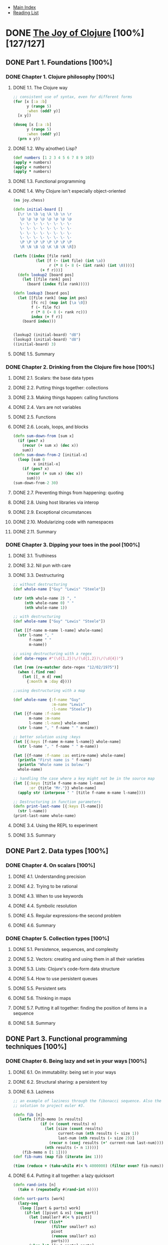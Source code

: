 + [[../index.org][Main Index]]
+ [[./index.org][Reading List]]

* DONE [[http://search.safaribooksonline.com/book/programming/clojure/9781617291418][The Joy of Clojure]] [100%] [127/127]
** DONE Part 1. Foundations [100%]
*** DONE Chapter 1. Clojure philosophy [100%]
    CLOSED: [2015-09-24 Thu 08:23]
**** DONE 1.1. The Clojure way
      CLOSED: [2015-09-23 Wed 08:42]
#+BEGIN_SRC clojure
  ;; consistent use of syntax, even for different forms
  (for [x [:a :b]
        y (range 5)
        :when (odd? y)]
    [x y])

  (doseq [x [:a :b]
        y (range 5)
        :when (odd? y)]
    (prn x y))
#+END_SRC
**** DONE 1.2. Why a(nother) Lisp?
      CLOSED: [2015-09-23 Wed 08:53]
#+BEGIN_SRC clojure
  (def numbers [1 2 3 4 5 6 7 8 9 10])
  (apply + numbers)
  (apply < numbers)
  (apply * numbers)
#+END_SRC
**** DONE 1.3. Functional programming
     CLOSED: [2015-09-23 Wed 09:03]
**** DONE 1.4. Why Clojure isn't especially object-oriented
      CLOSED: [2015-09-23 Wed 09:52]
#+BEGIN_SRC clojure
  (ns joy.chess)
  
  (defn initial-board []
    [\r \n \b \q \k \b \n \r
     \p \p \p \p \p \p \p \p
     \- \- \- \- \- \- \- \-
     \- \- \- \- \- \- \- \-
     \- \- \- \- \- \- \- \-
     \- \- \- \- \- \- \- \-
     \P \P \P \P \P \P \P \P
     \R \N \B \Q \K \B \N \R])
  
  (letfn [(index [file rank]
            (let [f (- (int file) (int \a))
                  r (* 8 (- 8 (- (int rank) (int \0))))]
              (+ f r)))]
    (defn lookup2 [board pos]
      (let [[file rank] pos]
        (board (index file rank)))))
  
  (defn lookup3 [board pos]
    (let [[file rank] (map int pos)
          [fc rc] (map int [\a \0])
          f (- file fc)
          r (* 8 (- 8 (- rank rc)))
          index (+ f r)]
      (board index)))
  
  
  (lookup2 (initial-board) "d8")
  (lookup3 (initial-board) "d8")
  ((initial-board) 3)
#+END_SRC
**** DONE 1.5. Summary
     CLOSED: [2015-09-21 Mon 09:53]
*** DONE Chapter 2. Drinking from the Clojure fire hose [100%]
**** DONE 2.1. Scalars: the base data types
     CLOSED: [2015-09-24 Thu 08:11]
**** DONE 2.2. Putting things together: collections
     CLOSED: [2015-09-24 Thu 08:13]
**** DONE 2.3. Making things happen: calling functions
     CLOSED: [2015-09-24 Thu 08:14]
**** DONE 2.4. Vars are not variables
     CLOSED: [2015-09-24 Thu 08:16]
**** DONE 2.5. Functions
     CLOSED: [2015-09-24 Thu 08:21]
**** DONE 2.6. Locals, loops, and blocks
      CLOSED: [2015-09-24 Thu 08:38]
#+BEGIN_SRC clojure
  (defn sum-down-from [sum x]
    (if (pos? x)
      (recur (+ sum x) (dec x))
      sum))
  (defn sum-down-from-2 [initial-x]
    (loop [sum 0
           x initial-x]
      (if (pos? x)
        (recur (+ sum x) (dec x))
        sum)))
  (sum-down-from-2 30)
#+END_SRC
**** DONE 2.7. Preventing things from happening: quoting
     CLOSED: [2015-09-24 Thu 08:45]
**** DONE 2.8. Using host libraries via interop
     CLOSED: [2015-09-24 Thu 08:50]
**** DONE 2.9. Exceptional circumstances
     CLOSED: [2015-09-24 Thu 08:51]
**** DONE 2.10. Modularizing code with namespaces
     CLOSED: [2015-09-24 Thu 08:58]
**** DONE 2.11. Summary
     CLOSED: [2015-09-24 Thu 08:58]
*** DONE Chapter 3. Dipping your toes in the pool [100%]
**** DONE 3.1. Truthiness
     CLOSED: [2015-09-24 Thu 09:04]
**** DONE 3.2. Nil pun with care
     CLOSED: [2015-09-24 Thu 09:07]
**** DONE 3.3. Destructuring
      CLOSED: [2015-09-24 Thu 09:29]
#+BEGIN_SRC clojure
  ;; without destructuring
  (def whole-name ["Guy" "Lewis" "Steele"])
  
  (str (nth whole-name 2) ", "
       (nth whole-name 0) " "
       (nth whole-name 1))
  
  ;; with destructuring
  (def whole-name ["Guy" "Lewis" "Steele"])
  
  (let [[f-name m-name l-name] whole-name]
    (str l-name ", "
         f-name " "
         m-name))
  
  ;; using destructuring with a regex
  (def date-regex #"(\d{1,2})\/(\d{1,2})\/(\d{4})")
  
  (let [rem (re-matcher date-regex "12/02/1975")]
    (when (.find rem)
      (let [[_ m d] rem]
        {:month m :day d})))
  
  ;;using destructuring with a map
  
  (def whole-name {:f-name "Guy"
                   :m-name "Lewis"
                   :l-name "Steele"})
  (let [{f-name :f-name
         m-name :m-name
         l-name :l-name} whole-name]
    (str l-name ", " f-name " " m-name))
  
  ;; better solution using :keys
  (let [{:keys [f-name m-name l-name]} whole-name]
    (str l-name ", " f-name " " m-name))
  
  (let [{f-name :f-name :as entire-name} whole-name]
    (println "First name is " f-name)
    (println "Whole name is bolew:")
    whole-name)
  
  ;; handling the case where a key might not be in the source map
  (let [{:keys [title f-name m-name l-name]
         :or {title "Mr."}} whole-name]
    (apply str (interpose " " [title f-name m-name l-name])))
  
  ;; Destructuring in function parameters
  (defn print-last-name [{:keys [l-name]}]
    (str l-name))
  (print-last-name whole-name)
  
#+END_SRC
**** DONE 3.4. Using the REPL to experiment
     CLOSED: [2015-09-24 Thu 09:44]
**** DONE 3.5. Summary
     CLOSED: [2015-09-24 Thu 09:46]
** DONE Part 2. Data types [100%]
*** DONE Chapter 4. On scalars [100%]
**** DONE 4.1. Understanding precision
     CLOSED: [2015-09-25 Fri 07:53]
**** DONE 4.2. Trying to be rational
     CLOSED: [2015-09-25 Fri 08:02]
**** DONE 4.3. When to use keywords
     CLOSED: [2015-09-25 Fri 08:02]
**** DONE 4.4. Symbolic resolution
     CLOSED: [2015-09-25 Fri 08:07]
**** DONE 4.5. Regular expressions-the second problem
     CLOSED: [2015-09-25 Fri 08:12]
**** DONE 4.6. Summary
     CLOSED: [2015-09-25 Fri 08:13]
*** DONE Chapter 5. Collection types [100%]
**** DONE 5.1. Persistence, sequences, and complexity
     CLOSED: [2015-09-25 Fri 08:26]
**** DONE 5.2. Vectors: creating and using them in all their varieties
     CLOSED: [2015-09-25 Fri 08:52]
**** DONE 5.3. Lists: Clojure's code-form data structure
     CLOSED: [2015-09-25 Fri 09:00]
**** DONE 5.4. How to use persistent queues
     CLOSED: [2015-09-25 Fri 09:05]
**** DONE 5.5. Persistent sets
     CLOSED: [2015-09-25 Fri 09:19]
**** DONE 5.6. Thinking in maps
     CLOSED: [2015-09-25 Fri 09:26]
**** DONE 5.7. Putting it all together: finding the position of items in a sequence
     CLOSED: [2015-09-28 Mon 07:22]
**** DONE 5.8. Summary
     CLOSED: [2015-09-28 Mon 07:23]
** DONE Part 3. Functional programming techniques [100%]
*** DONE Chapter 6. Being lazy and set in your ways [100%]
**** DONE 6.1. On immutability: being set in your ways
     CLOSED: [2015-09-28 Mon 09:17]
**** DONE 6.2. Structural sharing: a persistent toy
     CLOSED: [2015-09-28 Mon 07:45]
**** DONE 6.3. Laziness
      CLOSED: [2015-09-28 Mon 08:53]
#+BEGIN_SRC clojure
  ;; an example of laziness through the fibonacci sequence. Also the
  ;; solution to project euler #3.
  
  (defn fib [n]
    (letfn [(fib-memo [n results]
              (if (< (count results) n)
                (let [size (count results)
                      current-num (nth results (- size 1))
                      last-num (nth results (- size 2))]
                  (recur n (conj results (+' current-num last-num))))
                (nth results (- n 1))))]
      (fib-memo n [1 1])))
  (def fib-nums (map fib (iterate inc 1)))
  
  (time (reduce + (take-while #(< % 4000000) (filter even? fib-nums))))
  
#+END_SRC
**** DONE 6.4. Putting it all together: a lazy quicksort
      CLOSED: [2015-09-28 Mon 09:16]
#+BEGIN_SRC clojure
  (defn rand-ints [n]
    (take n (repeatedly #(rand-int n))))
  
  (defn sort-parts [work]
    (lazy-seq
     (loop [[part & parts] work]
       (if-let [[pivot & xs] (seq part)]
         (let [smaller? #(< % pivot)]
           (recur (list*
                   (filter smaller? xs)
                   pivot
                   (remove smaller? xs)
                   parts)))
         (when-let [[x & parts] parts]
           (cons x (sort-parts parts)))))))
  (defn qsort [xs]
    (sort-parts (list xs)))
  
  
#+END_SRC
**** DONE 6.5. Summary
     CLOSED: [2015-09-28 Mon 09:16]
*** DONE Chapter 7. Functional programming [100%]
**** DONE 7.1. Functions in all their forms
      CLOSED: [2015-09-29 Tue 07:23]
#+BEGIN_SRC clojure
  (map [:thing :thing2 :thing3 :thing4] #{0 3})
  
  (use '[clojure.test :as t])
  
  (defn join
    {:test (fn []
             (assert
              (= (join "," [1 2 3]) "1,3,3")))}
    [sep s])
  
  (t/run-tests)
  
  
  ;; Interesting application of partial.
  (def plays [{:band "Burial",     :plays 979,  :loved 9}
              {:band "Eno",        :plays 2333, :loved 15}
              {:band "Bill Evans", :plays 979,  :loved 9}
              {:band "Magma",      :plays 2665, :loved 31}])
  
  (def sort-by-loved-ratio (partial sort-by #(/ (:plays %) (:loved %))))
  
  (sort-by-loved-ratio plays)
  
  ;; What if we wanted to do something akin to spreadsheet sorting?
  (sort-by (columns [:plays :loved :band]) plays)
  
  (defn columns [column-names]
    (fn [row]
      (vec (map row column-names))))
  
  (defmacro def-thing [-name- & forms]
    {:pre [(symbol? -name-)]}
    `(defn ~-name- [] 
       ~@forms))
  
  (def-thing 3)
  
  
#+END_SRC
**** DONE 7.2. On closures
      CLOSED: [2015-09-29 Tue 07:46]
#+BEGIN_SRC clojure
  (defn %= [d]
    (fn [n]
      (zero? (rem n d))))
  
  ;; Some of the power of closures...
  (filter (%= 4) (range 10))
  
  
  (defn filter-divisible [denom s]
    (filter #(zero? (rem % denom)) s))
  
  (filter-divisible 5 (range 20))
  
  ;; Robot object example
  (def bearings [{:x  0, :y  1}    ; north
                 {:x  1, :y  0}    ; east
                 {:x  0, :y -1}    ; south
                 {:x -1, :y  0}])  ; west
  
  (defn bot [x y bearing-num]
    {:coords [x y]
     :bearing ([:north :east :south :west] bearing-num)
     :forward (fn [] (bot (+ x (:x (bearings bearing-num)))
                          (+ y (:y (bearings bearing-num)))
                          bearing-num))
     :turn-right (fn [] (bot x y (mod (+ 1 bearing-num) 4)))
     :turn-left (fn [] (bot x y (mod (- 1 bearing-num) 4)))})
  
  (:coords (bot 5 5 0))
  (:bearing ((:forward ((:forward ((:turn-right (bot 5 5 0))))))))
  (:coords ((:forward ((:forward ((:turn-right (bot 5 5 0))))))))
#+END_SRC
**** DONE 7.3. Thinking recursively
     CLOSED: [2015-09-29 Tue 08:57]
**** DONE 7.4. Putting it all together: A* pathfinding
      CLOSED: [2015-09-29 Tue 09:18]
#+BEGIN_SRC clojure
  
  (def world [[  1   1   1   1    1]
              [999 999 999 999    1]
              [  1   1   1   1    1]
              [  1 999 999 999  999]
              [  1   1   1   1    1]])
  (def shrubbery-world [[  1   1   1   2    1]
                        [  1   1   1   999  1]
                        [  1   1   1   999  1]
                        [  1   1   1   999  1]
                        [  1   1   1   1    1]])
  
  
  (defn neighbors
    ([size yx] (neighbors [[-1 0] [1 0] [0 -1] [0 1]]
                          size
                          yx))
    ([deltas size yx]
     (filter (fn [new-yx]
               (every? #(< -1 % size) new-yx))
             (map #(vec (map + yx %))
                  deltas))))
  
  (neighbors 5 [0 0])
  
  (defn estimate-cost [step-cost-est size y x]
    (* step-cost-est
       (- (+ size size) y x 2)))
  
  (estimate-cost 900 5 0 0)
  (estimate-cost 900 5 4 4)
  
  (defn path-cost [node-cost cheapest-nbr]
    (+ node-cost
       (or (:cost cheapest-nbr) 0)))
  
  (path-cost 900 {:cost 1})
  
  (defn total-cost [newcost step-cost-est size y x]
    (+ newcost
       (estimate-cost step-cost-est size y x)))
  
  (total-cost 0 900 5 0 0)
  
  (total-cost 1000 900 5 3 4)
  
  (total-cost (path-cost 900 {:cost 1}) 900 5 3 4)
  
  (defn min-by [f coll]
    (when (seq coll)
      (reduce (fn [min other]
                (if (> (f min) (f other))
                  other
                  min))
              coll)))
  
  (min-by :cost [{:cost 100} {:cost 36} {:cost 9}])
  
  (defn a* [start-yx step-est cell-costs]
    (let [size (count cell-costs)]
      (loop [steps 0
             routes (vec (replicate size (vec (replicate size nil))))
             work-todo (sorted-set [0 start-yx])]
        (if (empty? work-todo)
          [(peek (peek routes)) :steps steps]
          (let [[_ yx :as work-item] (first work-todo)
                rest-work-todo (disj work-todo work-item)
                nbr-yxs (neighbors size yx)
                cheapest-nbr (min-by :cost
                                     (keep #(get-in routes %)
                                           nbr-yxs))
                newcost (path-cost (get-in cell-costs yx)
                                   cheapest-nbr)
                oldcost (:cost (get-in routes yx))]
            (if (and oldcost (>= newcost oldcost))
              (recur (inc steps) routes rest-work-todo)
              (recur (inc steps)
                     (assoc-in routes yx
                               {:cost newcost
                                :yxs (conj (:yxs cheapest-nbr [])
                                           yx)})
                     (into rest-work-todo
                           (map
                            (fn [w]
                              (let [[y x] w]
                                [(total-cost newcost step-est size y x) w]))
                            nbr-yxs)))))))))
  
  (a* [0 0]
      900
      world)
  
  (a* [0 0]
      900
      shrubbery-world)
#+END_SRC
**** DONE 7.5. Summary
     CLOSED: [2015-09-29 Tue 09:19]
** DONE Part 4. Large-scale design [100%]
*** DONE Chapter 8. Macros [100%]
**** DONE 8.1. Data is code is data
      CLOSED: [2015-09-30 Wed 07:08]
#+BEGIN_SRC clojure
  (let [x 9, y '(- x)]
    (println
     (str `y) "\n"
     (str ``y) "\n"
     (str ``~y) "\n"
     (str ``~~y)))
#+END_SRC
**** DONE 8.2. Defining control structures
     CLOSED: [2015-09-30 Wed 07:18]
**** DONE 8.3. Macros combining forms
     CLOSED: [2015-09-30 Wed 07:18]
**** DONE 8.4. Using macros to change forms
     CLOSED: [2015-09-30 Wed 08:01]
**** DONE 8.5. Using macros to control symbolic resolution time
     CLOSED: [2015-09-30 Wed 08:08]
**** DONE 8.6. Using macros to manage resources
     CLOSED: [2015-09-30 Wed 08:11]
**** DONE 8.7. Putting it all together: macros returning functions
     CLOSED: [2015-09-30 Wed 08:15]
**** DONE 8.8. Summary
     CLOSED: [2015-09-30 Wed 08:15]
*** DONE Chapter 9. Combining data and code [100%]
**** DONE 9.1. Namespaces
     CLOSED: [2015-10-01 Thu 06:42]
**** DONE 9.2. Exploring Clojure multimethods with the Universal Design Pattern
      CLOSED: [2015-10-01 Thu 07:08]
#+BEGIN_SRC clojure
  (ns joy.udp
    (:refer-clojure :exclude [get]))

  (defn beget [this proto]
    (assoc this ::prototype proto))

  (defn get [m k]
    (when m
      (if-let [[_ v] (find m k)]
        v
        (recur (::prototype m) k))))

  (def put assoc)

  (def cat {:likes-dogs true, :ocd-bathing true})
  (def morris (beget {:likes-9lives true} cat))
  (def post-traumatic-morris (beget {:likes-dogs nil} morris))

  (get cat :likes-dogs)
  (get morris :likes-dogs)
  (get post-traumatic-morris :likes-dogs)
  (get post-traumatic-morris :likes-9lives)

  ;; 9.2.3
  (defmulti compiler :os)
  (defmethod compiler ::unix [m] (get m :c-compiler))
  (defmethod compiler ::osx [m] (get m :llvm-compiler))

  (def clone (partial beget {}))
  (def unix {:os ::unix :c-compiler "cc" :home "/home" :dev "/dev"})
  (def osx (-> (clone unix)
              (put :os ::osx)
              (put :llvm-compiler "clang")
              (put :home "/Users")))

  (compiler unix)
  (compiler osx)

  ;; 9.2.4
  (defmulti home :os)
  (defmethod home ::unix [m] (get m :home))

  (home unix)
  (derive ::osx ::unix)
  (home osx)

  (parents ::osx)
  (ancestors ::osx)
  (descendants ::unix)
  (isa? ::osx ::unix)
  (isa? ::unix ::osx)

  (derive ::osx ::bsd)
  (defmethod home ::bsd [m] "/home")

  (prefer-method home ::unix ::bsd)
  (home osx)

  (remove-method home ::bsd)
  (home osx)

  ;; 9.2.6
  (defmulti compile-cmd (juxt :os compiler))
  (defmethod compile-cmd [::osx "gcc"] [m]
    (str "/usr/bin" (get m :c-compiler)))
  (defmethod compile-cmd :default [m]
    (str "Unsere where to locate " (get m :c-compiler)))

  (compile-cmd osx)
  (compile-cmd unix)
#+END_SRC
**** DONE 9.3. Types, protocols, and records
      CLOSED: [2015-10-01 Thu 07:47]
#+BEGIN_SRC clojure
  (ns what-ev)

  (defrecord TreeNode [val l r])

  (defn xconj [t v]
    (cond
      (nil? t) (TreeNode. v nil nil)
      (< v (:val t)) (TreeNode. (:val t) (xconj (:l t) v) (:r t))
      :else (TreeNode. (:val t) (:l t) (xconj (:r t) v))))
  (defn xseq [t]
    (when t
      (concat (xseq (:l t)) [(:val t)] (xseq (:r t)))))

  (def sample-tree (reduce xconj nil [3 5 2 4 6]))
  (xseq sample-tree)

  (dissoc (TreeNode. 5 nil nil) :l)

  (defprotocol FIXO
    (fixo-push [fixo value])
    (fixo-pop [fixo])
    (fixo-peek [fixo]))

  (extend-type TreeNode
    FIXO
    (fixo-push [node value]
      (xconj node value)))

  (xseq (fixo-push sample-tree 5/2))

  (extend-type clojure.lang.IPersistentVector
    FIXO
    (fixo-push [vector value]
      (conj vector value)))
  (fixo-push [2 3 4 5 6] 5/2)

  (extend-type nil
    FIXO
    (fixo-push [t v]
      (TreeNode. v nil nil)))

  (xseq (reduce fixo-push nil [3 5 2 4 6 0]))
#+END_SRC
**** DONE 9.4. Putting it all together: a fluent builder for chess moves
     CLOSED: [2015-10-01 Thu 07:56]
**** DONE 9.5. Summary
     CLOSED: [2015-10-01 Thu 07:57]
*** DONE Chapter 10. Mutation and concurrency [100%]
**** DONE 10.1. When to use refs
      CLOSED: [2015-10-05 Mon 07:28]
#+BEGIN_SRC clojure
  (ns joy.mutation
    (:import java.util.concurrent.Executors))
  (def thread-pool
    (Executors/newFixedThreadPool
     (+ 2 (.availableProcessors (Runtime/getRuntime)))))
  (defn dothreads!
    [f & {thread-count :threads
          exec-count :times
          :or {thread-count 1 exec-count 1}}]
    (dotimes [t thread-count]
      (.submit thread-pool
               #(dotimes [_ exec-count] (f)))))
  (def initial-board
    [[:- :k :-]
     [:- :- :-]
     [:- :K :-]])
  (defn board-map [f board]
    (vec (map #(vec (for [s %] (f s)))
              board)))
  (defn reset-board!
    "Resets the board state. Generally these types of function are a bad
    idea, but matters of page count force our hand."
    []
    (def board (board-map ref initial-board))
    (def to-move (ref [[:K [2 1]] [:k [0 1]]]))
    (def num-moves (ref 0)))

  (defn neighbors
    ([size yx] (neighbors [[-1 0] [1 0] [0 -1] [0 1]]
                          size
                          yx))
    ([deltas size yx]
     (filter (fn [new-yx]
               (every? #(< -1 % size) new-yx))
             (map #(vec (map + yx %))
                  deltas))))

  (def king-moves
    (partial neighbors
             [[-1 -1] [-1 0] [-1 1] [0 -1] [0 1] [1 -1] [1 0] [1 1]] 3))

  (defn good-move?
    [to enemy-sq]
    (when (not= to enemy-sq)
      to))

  (defn choose-move
    "Randomly choose a legal move"
    [[[mover mpos] [_ enemy-pos]]]
    [mover (some #(good-move? % enemy-pos)
                 (shuffle (king-moves mpos)))])

  (defn place [from to] to)
  (defn move-piece [[piece dest] [[_ src] _]]
    (alter (get-in board dest) place piece)
    (alter (get-in board src) place :-)
    (alter num-moves inc))
  (defn update-to-move [move]
    (alter to-move #(vector (second %) move)))
  (defn make-move []
    (let [move (choose-move @to-move)]
      (dosync (move-piece move @to-move))
      (dosync (update-to-move move))))

  (reset-board!)
  (make-move)
  (board-map deref board)
  (make-move)
  (board-map deref board)

  (dothreads! make-move :threads 100 :times 100)
  (board-map deref board)

  (defn make-move-v2 []
    (dosync
     (let [move (choose-move @to-move)]
       (move-piece move @to-move)
       (update-to-move move))))


  (reset-board!)
  (make-move)
  (board-map deref board)
  @num-moves

  (dothreads! make-move-v2 :threads 100 :times 100)
  (board-map #(dosync (deref %)) board)
  @to-move
  @num-moves
#+END_SRC
**** DONE 10.2. Refactoring with refs
     CLOSED: [2015-10-05 Mon 07:29]
**** DONE 10.3. When to use agents
      CLOSED: [2015-10-05 Mon 09:02]
#+BEGIN_SRC clojure
  (ns joy.mutation
    (:import java.util.concurrent.Executors))

  (def thread-pool
    (Executors/newFixedThreadPool
     (+ 2 (.availableProcessors (Runtime/getRuntime)))))

  (defn dothreads!
    [f & {thread-count :threads
          exec-count :times
          :or {thread-count 1 exec-count 1}}]
    (dotimes [t thread-count]
      (.submit thread-pool
               #(dotimes [_ exec-count] (f)))))

  (def joy (agent []))

  (send joy conj "first edition")
  @joy
  (defn slow-conj [coll item]
    (Thread/sleep 1000)
    (conj coll item))
  (send joy slow-conj "Second Edition")
  ;; wait a second, then it will be updated with the additional value
  @joy

  (def log-agent (agent 0))

  (defn do-log [msg-id message]
    (println (str msg-id ":" message))
    (inc msg-id))

  (defn do-step [channel message]
    (Thread/sleep 1)
    (send-off log-agent do-log (str channel message)))

  (defn three-step [channel]
    (do-step channel " ready to begin (step 0)")
    (do-step channel " warming up (step 1)")
    (do-step channel " really getting going now (step 2)")
    (do-step channel " done! (step 3)"))

  (defn all-together-now []
    (dothreads! #(three-step "alpha"))
    (dothreads! #(three-step "beta"))
    (dothreads! #(three-step "omega")))
  (all-together-now)


  ;; An attempt at first merge sort, then a parallel merge-sort

  (defn ms-merge [left right]
    (loop [head [] l left r right]
      (if (empty? l) (concat head r)
          (if (empty? r) (concat head l)
              (if (> (first l) (first r))
                (recur (conj head (first r)) l (rest r))
                (recur (conj head (first l)) (rest l) r))))))

  (defn single-core-merge-sort [l]
    (if (< (count l) 2) l
        (apply ms-merge (map single-core-merge-sort (split-at (/ (count l) 2) l)))))

  (defn parallel-merge-sort [l]
    (if (> 33 (count l))
      (apply ms-merge (pmap parallel-merge-sort (split-at (/ (count l) 2) l)))
      (apply ms-merge (pmap single-core-merge-sort (split-at (/ (count l) 2) l)))))

  ;; TODO - maybe look into actually implementing this later...
  (defn parallel-merge-with-qs [l]
    (if (> 33 (count l))
      (apply ms-merge (pmap parallel-merge-sort (split-at (/ (count l) 2) l)))
      (apply ms-merge (pmap single-core-merge-sort (split-at (/ (count l) 2) l)))))

  (defn sort-wrapper []
    (let [n 1000000
          random-set (take n (repeatedly #(rand-int n)))]
      (println "\n\n\n***************")
      (do
        (println "\nSorting using parallel-merge-sort...")
        (time (parallel-merge-sort random-set)))
      (do
        (println "\nSorting using clojure.core\\sort")
        (time (sort random-set)))
      "done"))

  (sort-wrapper)
#+END_SRC
**** DONE 10.4. When to use atoms
     CLOSED: [2015-10-06 Tue 07:05]
**** DONE 10.5. When to use locks
     CLOSED: [2015-10-06 Tue 07:05]
**** DONE 10.6. Vars and dynamic binding
     CLOSED: [2015-10-06 Tue 07:05]
**** DONE 10.7. Summary
     CLOSED: [2015-10-06 Tue 07:05]
*** DONE Chapter 11. Parallelism [100%]
**** DONE 11.1. When to use futures
     CLOSED: [2015-10-06 Tue 07:33]
**** DONE 11.2. When to use promises
     CLOSED: [2015-10-06 Tue 07:33]
**** DONE 11.3. Parallel operations
     CLOSED: [2015-10-06 Tue 12:29]
**** DONE 11.4. A brief introduction to reducer/fold
      CLOSED: [2015-10-07 Wed 06:41]
#+BEGIN_SRC clojure
  (require '[clojure.core.reducers :as r])
  (def big-vec (vec (range (* 1000 1000))))

  (time (reduce + big-vec))
  (time (r/fold + big-vec))

  ;; Ideally, r/fold would be faster since it should be able to be parallel better.
#+END_SRC
**** DONE 11.5. Summary
     CLOSED: [2015-10-07 Wed 06:42]
** DONE Part 5. Host symbiosis [100%]
*** DONE Chapter 12. Java.next [100%]
**** DONE 12.1. Generating objects on the fly with proxy
     CLOSED: [2015-10-07 Wed 09:54]
**** DONE 12.2. Clojure gen-class and GUI programming
      CLOSED: [2015-10-07 Wed 08:46]
#+BEGIN_SRC clojure
  (ns me.DynaFrame
    (:gen-class
     :name me.DynaFrame
     :extends javax.swing.JFrame
     :implements [clojure.lang.IMeta]
     :prefix df-
     :state state
     :init init
     :constructors {[String] [String]
                    [] [String]}
     :methods [[display [java.awt.Container] void]
               ^{:static true} [version [] String]])
    (:import (javax.swing JFrame JPanel JComponent)
             (java.awt BorderLayout Container)))

  (me.DynaFrame. "First Try")
  ;; The rest of the code is hanging out in the ~/play/joy-11 directory

#+END_SRC
**** DONE 12.3. Clojure's relationship to Java arrays
     CLOSED: [2015-10-07 Wed 09:05]
**** DONE 12.4. All Clojure functions implement ...
     CLOSED: [2015-10-07 Wed 09:12]
**** DONE 12.5. Using Clojure data structures in Java APIs
     CLOSED: [2015-10-07 Wed 09:17]
**** DONE 12.6. The definterface macro
     CLOSED: [2015-10-07 Wed 09:27]
**** DONE 12.7. Be wary of exceptions
     CLOSED: [2015-10-07 Wed 09:52]
**** DONE 12.8. Summary
     CLOSED: [2015-10-07 Wed 09:53]
*** DONE Chapter 13. Why ClojureScript? [100%]
**** DONE 13.1. Implementation vs. interface
     CLOSED: [2015-10-08 Thu 06:50]
**** DONE 13.2. Compiler internals: analysis vs. emission
     CLOSED: [2015-10-08 Thu 06:50]
**** DONE 13.3. Compile vs. run
     CLOSED: [2015-10-08 Thu 06:59]
**** DONE 13.4. Summary
     CLOSED: [2015-10-08 Thu 07:00]
** DONE Part 6. Tangential consideration [100%]
*** DONE Chapter 14. Data-oriented programming [100%]
**** DONE 14.1. Code as code, and data as data
     CLOSED: [2015-10-08 Thu 07:52]
**** DONE 14.2. Data as data
     CLOSED: [2015-10-08 Thu 07:52]
**** DONE 14.3. Data as code
     CLOSED: [2015-10-12 Mon 06:33]
**** DONE 14.4. Code as data as code
     CLOSED: [2015-10-12 Mon 06:43]
**** DONE 14.5. Summary
     CLOSED: [2015-10-12 Mon 06:44]
*** DONE Chapter 15. Performance [100%]
**** DONE 15.1. Type hints
     CLOSED: [2015-10-12 Mon 06:49]
**** DONE 15.2. Transients
     CLOSED: [2015-10-12 Mon 06:56]
**** DONE 15.3. Chunked sequences
     CLOSED: [2015-10-12 Mon 06:56]
**** DONE 15.4. Memoization
     CLOSED: [2015-10-12 Mon 07:04]
**** DONE 15.5. Understanding coercion
     CLOSED: [2015-10-12 Mon 07:11]
**** DONE 15.6. Reducibles
     CLOSED: [2015-10-12 Mon 07:39]
**** DONE 15.7. Summary
     CLOSED: [2015-10-12 Mon 07:39]
*** DONE Chapter 16. Thinking programs [100%]
**** DONE 16.1. A problem of search
CLOSED: [2015-10-15 Thu 07:57]
#+BEGIN_SRC clojure

  (require '[clojure.set :as set])
  (def b1 '[3 - - - - 5 - 1 -
            - 7 - - - 6 - 3 -
            1 - - - 9 - - - -
            7 - 8 - - - - 9 -
            9 - - 4 - 8 - - 2
            - 6 - - - - 5 - 1
            - - - - 4 - - - 6
            - 4 - 7 - - - 2 -
            - 2 - 6 - - - - 3])

  (defn prep [board]
    (map #(partition 3 %) (partition 9 board)))

  (prep b1)

  (defn print-board [board]
    (let [row-sep (apply str (repeat 25 "-"))]
      (println row-sep)
      (dotimes [row (count board)]
        (print "| ")
        (doseq [subrow (nth board row)]
          (doseq [cell (butlast subrow)]
            (print (str cell " ")))
          (print (str (last subrow) " | ")))
        (println)
        (when (zero? (mod (inc row) 3))
          (println row-sep)))))

  (-> b1 prep print-board)

  (defn rows [board sz]
    (partition sz board))
  (defn row-for [board index sz]
    (nth (rows board sz) (/ index 9)))

  (row-for b1 1 9)

  (defn column-for [board index sz]
    (let [col (mod index sz)]
      (map #(nth % col)
           (rows board sz))))

  (column-for b1 2 9)

  (defn subgrid-for [board i]
    (let [rows (rows board 9)
          sgcol (/ (mod i 9) 3)
          sgrow (/ (/ i 9) 3)
          grp-col (column-for (mapcat #(partition 3 %) rows) sgcol 3)
          grp (take 3 (drop (* 3 (int sgrow)) grp-col))]
      (flatten grp)))

  (subgrid-for b1 0)

  (defn numbers-present-for [board i]
    (set
     (concat (row-for board i 9)
             (column-for board i 9)
             (subgrid-for board i))))
  (numbers-present-for b1 1)
  (numbers-present-for (assoc b1 1 8) 1)
  (set/difference #{1 2 3 4 5 6 7 8 9}
                  (numbers-present-for b1 1))

  (defn possible-placements [board index]
    (set/difference #{1 2 3 4 5 6 7 8 9}
                    (numbers-present-for board index)))
  (defn index [coll]
    (cond
      (map? coll) (seq coll)
      (set? coll) (map vector coll coll)
      :else (map vector (iterate inc 0) coll)))
  (defn pos [pred coll]
    (for [[i v] (index coll) :when (pred v)] i))

  (defn solve [board]
    (if-let [[i & _]
             (and (some '#{-} board)
                  (pos '#{-} board))]
      (flatten (map #(solve (assoc board i %))
                    (possible-placements board i)))
      board))
  (-> b1
     solve
     prep
     print-board)
#+END_SRC
**** DONE 16.2. Thinking data via unification
CLOSED: [2015-10-19 Mon 06:54]
#+BEGIN_SRC clojure
  (defn lvar?
    "Determines if a value represents a logic variable."
    [x]
    (boolean
     (when (symbol? x)
       (re-matches #"^\?.*" (name x)))))

  (lvar? '?x)
  (lvar? 'a)

  (defn satisfy1 [l r knowledge]
    (let [L (get knowledge l l)
          R (get knowledge r r)]
      (cond
        (= L R) knowledge
        (lvar? L) (assoc knowledge L R)
        (lvar? R) (assoc knowledge R L)
        :default nil)))

  (satisfy1 '?something 2 {})
  (satisfy1 2 '?something {})
  (->> {}
       (satisfy '?x '?y)
       (satisfy '?x 1))

  (defn satisfy [l r knowledge]
    (let [L (get knowledge l l)
          R (get knowledge r r)]
      (cond
        (not knowledge) nil
        (= L R) knowledge
        (lvar? L) (assoc knowledge L R)
        (lvar? R) (assoc knowledge R L)
        (every? seq? [L R]) (satisfy (rest L)
                                     (rest R)
                                     (satisfy (first L)
                                              (first R)
                                              knowledge))
        :default nil)))

  (satisfy '(1 2 3) '(1 ?something 3) {})
  (satisfy '((((?something)))) '((((2)))) {})
  (satisfy '(?x 2 3 (4 5 ?z)) '(1 2 ?y (4 5 6)) {})
  (satisfy '?x '(?y) {})
  (satisfy '(?x 10000 3) '(1 2 ?y) {})

  (require '[clojure.walk :as walk])
  (defn subst [term binds]
    (walk/prewalk (fn [expr]
                  (if (lvar? expr)
                    (or (binds expr) expr) expr))
                  term))

  (subst '(1 ?x 3) '{?x 2})
  (subst '((((?x)))) '{x 2})
  (subst '[1 ?x 3] '{?x 2})
  (subst '{:a ?x :b [1 ?x 3]} '{?x 2})

  (subst '(1 ?x 3) '{})
  (subst '(1 ?x 3) '{?x ?y})

  (defn meld [term1 term2]
    (->> {}
         (satisfy term1 term2)
         (subst term1)))

  (meld '(1 ?x 3) '(1 2 ?y))
  (meld '(1 ?x) '(?y (?y 2)))


#+END_SRC
**** DONE 16.3. An introduction to core.logic
CLOSED: [2015-10-19 Mon 07:36]
#+BEGIN_SRC clojure
  (ns joy.logic.cl
    (require [clojure.core.logic :as logic]))

  (logic/run* [answer]
    (logic/== answer 5))

  (logic/run* [val1 val2]
    (logic/== {:a val1, :b 2}
              {:a 1, :b val2}))

  (logic/run* [x y]
    (logic/== x y))

  (logic/run* [q]
    (logic/== q 1)
    (logic/== q 2))

  (logic/run* [george]
    (logic/conde
     [(logic/== george :born)]
     [(logic/== george :unborn)]))

  (ns joy.logic.planets
    (require [clojure.core.logic :as logic]))

  (logic/defrel orbits orbital body)
  (do
    (logic/fact orbits :mecury :sun)
    (logic/fact orbits :venus :sun)
    (logic/fact orbits :earth :sun)
    (logic/fact orbits :mars :sun)
    (logic/fact orbits :jupiter :sun)
    (logic/fact orbits :saturn :sun)
    (logic/fact orbits :uranus :sun)
    (logic/fact orbits :neptune :sun))

  (logic/run* [q]
    (logic/fresh [orbital body]
      (orbits orbital body)
      (logic/== q (into '[] [orbital body]))))

  (logic/defrel stars star)
  (logic/fact stars :sun)
  (defn planeto [body]
    (logic/fresh [star]
      (stars star)
      (orbits body star)))

  (logic/run* [q]
    (planeto :earth)
    (logic/== q true))

  (logic/run* [q]
    (planeto :sun)
    (logic/== q true))

  (logic/run* [q]
    (logic/fresh [orbital]
      (planeto orbital)
      (logic/== q orbital)))

  (logic/fact stars :alpha-centauri)
  (logic/fact orbits :Bb :alpha-centauri)

  (logic/run* [q]
    (planeto :Bb))

  (logic/run* [q]
    (logic/fresh [orbital]
      (planeto orbital)
      (logic/== q orbital)))

  (defn satelliteo [body]
    (logic/fresh [p]
      (orbits body p)
      (planeto p)))

  (logic/run* [q]
    (satelliteo :sun))

  (logic/run* [q]
    (satelliteo :earth))

  (logic/fact orbits :moon :earth)

  (logic/run* [q]
    (satelliteo :moon))
  (do
    (logic/fact orbits :phobos :mars)
    (logic/fact orbits :deimos :mars)
    (logic/fact orbits :io :jupiter)
    (logic/fact orbits :europa :jupiter)
    (logic/fact orbits :ganymede :jupiter)
    (logic/fact orbits :callisto :jupiter))

  (logic/run* [q]
    (satelliteo :io))
#+END_SRC
**** DONE 16.4. Constraints
CLOSED: [2015-10-19 Mon 07:59]
#+BEGIN_SRC clojure
  (ns joy.logic.cl
    (require [clojure.core.logic :as logic]))

  (require '[clojure.core.logic.fd :as fd])

  (defn rowify [board]
    (->> board
         (partition 9)
         (map vec)
         vec))
  (def b1 '[3 - - - - 5 - 1 -
            - 7 - - - 6 - 3 -
            1 - - - 9 - - - -
            7 - 8 - - - - 9 -
            9 - - 4 - 8 - - 2
            - 6 - - - - 5 - 1
            - - - - 4 - - - 6
            - 4 - 7 - - - 2 -
            - 2 - 6 - - - - 3])
  (rowify b1)

  (defn colify [rows]
    (apply map vector rows))

  (colify (rowify b1))

  (defn subgrid [rows]
    (partition 9
               (for [row (range 0 9 3)
                     col (range 0 9 3)
                     x (range row (+ row 3))
                     y (range col (+ col 3))]
                 (get-in rows [x y]))))

  (subgrid (rowify b1))

  (def logic-board #(repeatedly 81 logic/lvar))

  (defn init [[lv & lvs] [cell & cells]]
    (if lv
      (logic/fresh []
        (if (= '- cell)
          logic/succeed
          (logic/== lv cell))
        (init lvs cells))
      logic/succeed))

  (defn solve-logically [board]
    (let [legal-nums (fd/interval 1 9)
          lvars (logic-board)
          rows (rowify lvars)
          cols (colify rows)
          grids (subgrid rows)]
      (logic/run 1 [q]
        (init lvars board)
        (logic/everyg #(fd/in % legal-nums) lvars)
        (logic/everyg fd/distinct rows)
        (logic/everyg fd/distinct cols)
        (logic/everyg fd/distinct grids)
        (logic/== q lvars))))

  (solve-logically b1)

  (defn print-board [board]
    (let [row-sep (apply str (repeat 25 "-"))]
      (println row-sep)
      (dotimes [row (count board)]
        (print "| ")
        (doseq [subrow (nth board row)]
          (doseq [cell (butlast subrow)]
            (print (str cell " ")))
          (print (str (last subrow) " | ")))
        (println)
        (when (zero? (mod (inc row) 3))
          (println row-sep)))))
  (defn prep [board]
      (map #(partition 3 %) (partition 9 board)))

  (-> b1
     solve-logically
     first
     prep
     print-board)
#+END_SRC
**** DONE 16.5. Summary
CLOSED: [2015-10-19 Mon 08:00]
*** DONE Chapter 17. Clojure changes the way you think [100%]
**** DONE 17.1. Thinking in the domain
CLOSED: [2015-10-19 Mon 12:37]
**** DONE 17.2. Testing
CLOSED: [2015-10-19 Mon 12:38]
**** DONE 17.3. Invisible design patterns
CLOSED: [2015-10-19 Mon 12:38]
**** DONE 17.4. Error handling and debugging
CLOSED: [2015-10-19 Mon 12:38]
**** DONE 17.5. Fare thee well
CLOSED: [2015-10-19 Mon 12:38]

Change the code below to print out your home directory.
#+BEGIN_SRC sh
  echo $HOME
#+END_SRC

#+RESULTS:
: /Users/mjhamrick

#+BEGIN_SRC clojure
  (map inc '(1 2 3))
#+END_SRC

#+RESULTS:
| 2 | 3 | 4 |

